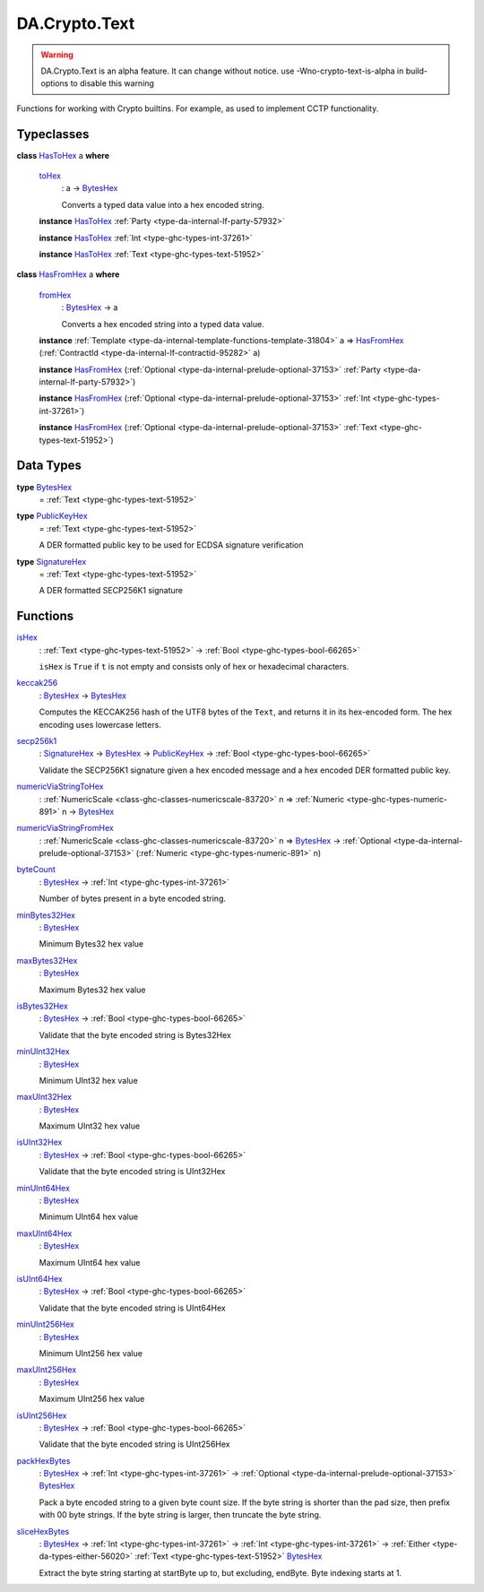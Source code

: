 .. Copyright (c) 2025 Digital Asset (Switzerland) GmbH and/or its affiliates. All rights reserved.
.. SPDX-License-Identifier: Apache-2.0

.. _module-da-crypto-text-67266:

DA.Crypto.Text
==============

.. warning::
  DA\.Crypto\.Text is an alpha feature\. It can change without notice\.
  use \-Wno\-crypto\-text\-is\-alpha in build\-options to disable this warning

Functions for working with Crypto builtins\.
For example, as used to implement CCTP functionality\.

Typeclasses
-----------

.. _class-da-crypto-text-hastohex-92431:

**class** `HasToHex <class-da-crypto-text-hastohex-92431_>`_ a **where**

  .. _function-da-crypto-text-tohex-12193:

  `toHex <function-da-crypto-text-tohex-12193_>`_
    \: a \-\> `BytesHex <type-da-crypto-text-byteshex-47880_>`_

    Converts a typed data value into a hex encoded string\.

  **instance** `HasToHex <class-da-crypto-text-hastohex-92431_>`_ :ref:`Party <type-da-internal-lf-party-57932>`

  **instance** `HasToHex <class-da-crypto-text-hastohex-92431_>`_ :ref:`Int <type-ghc-types-int-37261>`

  **instance** `HasToHex <class-da-crypto-text-hastohex-92431_>`_ :ref:`Text <type-ghc-types-text-51952>`

.. _class-da-crypto-text-hasfromhex-84972:

**class** `HasFromHex <class-da-crypto-text-hasfromhex-84972_>`_ a **where**

  .. _function-da-crypto-text-fromhex-45182:

  `fromHex <function-da-crypto-text-fromhex-45182_>`_
    \: `BytesHex <type-da-crypto-text-byteshex-47880_>`_ \-\> a

    Converts a hex encoded string into a typed data value\.

  **instance** :ref:`Template <type-da-internal-template-functions-template-31804>` a \=\> `HasFromHex <class-da-crypto-text-hasfromhex-84972_>`_ (:ref:`ContractId <type-da-internal-lf-contractid-95282>` a)

  **instance** `HasFromHex <class-da-crypto-text-hasfromhex-84972_>`_ (:ref:`Optional <type-da-internal-prelude-optional-37153>` :ref:`Party <type-da-internal-lf-party-57932>`)

  **instance** `HasFromHex <class-da-crypto-text-hasfromhex-84972_>`_ (:ref:`Optional <type-da-internal-prelude-optional-37153>` :ref:`Int <type-ghc-types-int-37261>`)

  **instance** `HasFromHex <class-da-crypto-text-hasfromhex-84972_>`_ (:ref:`Optional <type-da-internal-prelude-optional-37153>` :ref:`Text <type-ghc-types-text-51952>`)

Data Types
----------

.. _type-da-crypto-text-byteshex-47880:

**type** `BytesHex <type-da-crypto-text-byteshex-47880_>`_
  \= :ref:`Text <type-ghc-types-text-51952>`

.. _type-da-crypto-text-publickeyhex-51359:

**type** `PublicKeyHex <type-da-crypto-text-publickeyhex-51359_>`_
  \= :ref:`Text <type-ghc-types-text-51952>`

  A DER formatted public key to be used for ECDSA signature verification

.. _type-da-crypto-text-signaturehex-12945:

**type** `SignatureHex <type-da-crypto-text-signaturehex-12945_>`_
  \= :ref:`Text <type-ghc-types-text-51952>`

  A DER formatted SECP256K1 signature

Functions
---------

.. _function-da-crypto-text-ishex-17968:

`isHex <function-da-crypto-text-ishex-17968_>`_
  \: :ref:`Text <type-ghc-types-text-51952>` \-\> :ref:`Bool <type-ghc-types-bool-66265>`

  ``isHex`` is ``True`` if ``t`` is not empty and consists only of
  hex or hexadecimal characters\.

.. _function-da-crypto-text-keccak256-57106:

`keccak256 <function-da-crypto-text-keccak256-57106_>`_
  \: `BytesHex <type-da-crypto-text-byteshex-47880_>`_ \-\> `BytesHex <type-da-crypto-text-byteshex-47880_>`_

  Computes the KECCAK256 hash of the UTF8 bytes of the ``Text``, and returns it in its hex\-encoded
  form\. The hex encoding uses lowercase letters\.

.. _function-da-crypto-text-secp256k1-38075:

`secp256k1 <function-da-crypto-text-secp256k1-38075_>`_
  \: `SignatureHex <type-da-crypto-text-signaturehex-12945_>`_ \-\> `BytesHex <type-da-crypto-text-byteshex-47880_>`_ \-\> `PublicKeyHex <type-da-crypto-text-publickeyhex-51359_>`_ \-\> :ref:`Bool <type-ghc-types-bool-66265>`

  Validate the SECP256K1 signature given a hex encoded message and a hex encoded DER formatted public key\.

.. _function-da-crypto-text-numericviastringtohex-44461:

`numericViaStringToHex <function-da-crypto-text-numericviastringtohex-44461_>`_
  \: :ref:`NumericScale <class-ghc-classes-numericscale-83720>` n \=\> :ref:`Numeric <type-ghc-types-numeric-891>` n \-\> `BytesHex <type-da-crypto-text-byteshex-47880_>`_

.. _function-da-crypto-text-numericviastringfromhex-60098:

`numericViaStringFromHex <function-da-crypto-text-numericviastringfromhex-60098_>`_
  \: :ref:`NumericScale <class-ghc-classes-numericscale-83720>` n \=\> `BytesHex <type-da-crypto-text-byteshex-47880_>`_ \-\> :ref:`Optional <type-da-internal-prelude-optional-37153>` (:ref:`Numeric <type-ghc-types-numeric-891>` n)

.. _function-da-crypto-text-bytecount-29784:

`byteCount <function-da-crypto-text-bytecount-29784_>`_
  \: `BytesHex <type-da-crypto-text-byteshex-47880_>`_ \-\> :ref:`Int <type-ghc-types-int-37261>`

  Number of bytes present in a byte encoded string\.

.. _function-da-crypto-text-minbytes32hex-29458:

`minBytes32Hex <function-da-crypto-text-minbytes32hex-29458_>`_
  \: `BytesHex <type-da-crypto-text-byteshex-47880_>`_

  Minimum Bytes32 hex value

.. _function-da-crypto-text-maxbytes32hex-56560:

`maxBytes32Hex <function-da-crypto-text-maxbytes32hex-56560_>`_
  \: `BytesHex <type-da-crypto-text-byteshex-47880_>`_

  Maximum Bytes32 hex value

.. _function-da-crypto-text-isbytes32hex-1801:

`isBytes32Hex <function-da-crypto-text-isbytes32hex-1801_>`_
  \: `BytesHex <type-da-crypto-text-byteshex-47880_>`_ \-\> :ref:`Bool <type-ghc-types-bool-66265>`

  Validate that the byte encoded string is Bytes32Hex

.. _function-da-crypto-text-minuint32hex-58146:

`minUInt32Hex <function-da-crypto-text-minuint32hex-58146_>`_
  \: `BytesHex <type-da-crypto-text-byteshex-47880_>`_

  Minimum UInt32 hex value

.. _function-da-crypto-text-maxuint32hex-80016:

`maxUInt32Hex <function-da-crypto-text-maxuint32hex-80016_>`_
  \: `BytesHex <type-da-crypto-text-byteshex-47880_>`_

  Maximum UInt32 hex value

.. _function-da-crypto-text-isuint32hex-65583:

`isUInt32Hex <function-da-crypto-text-isuint32hex-65583_>`_
  \: `BytesHex <type-da-crypto-text-byteshex-47880_>`_ \-\> :ref:`Bool <type-ghc-types-bool-66265>`

  Validate that the byte encoded string is UInt32Hex

.. _function-da-crypto-text-minuint64hex-67161:

`minUInt64Hex <function-da-crypto-text-minuint64hex-67161_>`_
  \: `BytesHex <type-da-crypto-text-byteshex-47880_>`_

  Minimum UInt64 hex value

.. _function-da-crypto-text-maxuint64hex-40555:

`maxUInt64Hex <function-da-crypto-text-maxuint64hex-40555_>`_
  \: `BytesHex <type-da-crypto-text-byteshex-47880_>`_

  Maximum UInt64 hex value

.. _function-da-crypto-text-isuint64hex-49912:

`isUInt64Hex <function-da-crypto-text-isuint64hex-49912_>`_
  \: `BytesHex <type-da-crypto-text-byteshex-47880_>`_ \-\> :ref:`Bool <type-ghc-types-bool-66265>`

  Validate that the byte encoded string is UInt64Hex

.. _function-da-crypto-text-minuint256hex-23801:

`minUInt256Hex <function-da-crypto-text-minuint256hex-23801_>`_
  \: `BytesHex <type-da-crypto-text-byteshex-47880_>`_

  Minimum UInt256 hex value

.. _function-da-crypto-text-maxuint256hex-58651:

`maxUInt256Hex <function-da-crypto-text-maxuint256hex-58651_>`_
  \: `BytesHex <type-da-crypto-text-byteshex-47880_>`_

  Maximum UInt256 hex value

.. _function-da-crypto-text-isuint256hex-33362:

`isUInt256Hex <function-da-crypto-text-isuint256hex-33362_>`_
  \: `BytesHex <type-da-crypto-text-byteshex-47880_>`_ \-\> :ref:`Bool <type-ghc-types-bool-66265>`

  Validate that the byte encoded string is UInt256Hex

.. _function-da-crypto-text-packhexbytes-55939:

`packHexBytes <function-da-crypto-text-packhexbytes-55939_>`_
  \: `BytesHex <type-da-crypto-text-byteshex-47880_>`_ \-\> :ref:`Int <type-ghc-types-int-37261>` \-\> :ref:`Optional <type-da-internal-prelude-optional-37153>` `BytesHex <type-da-crypto-text-byteshex-47880_>`_

  Pack a byte encoded string to a given byte count size\. If the byte string is shorter than the pad
  size, then prefix with 00 byte strings\. If the byte string is larger, then truncate the byte string\.

.. _function-da-crypto-text-slicehexbytes-22633:

`sliceHexBytes <function-da-crypto-text-slicehexbytes-22633_>`_
  \: `BytesHex <type-da-crypto-text-byteshex-47880_>`_ \-\> :ref:`Int <type-ghc-types-int-37261>` \-\> :ref:`Int <type-ghc-types-int-37261>` \-\> :ref:`Either <type-da-types-either-56020>` :ref:`Text <type-ghc-types-text-51952>` `BytesHex <type-da-crypto-text-byteshex-47880_>`_

  Extract the byte string starting at startByte up to, but excluding, endByte\. Byte indexing starts at 1\.
